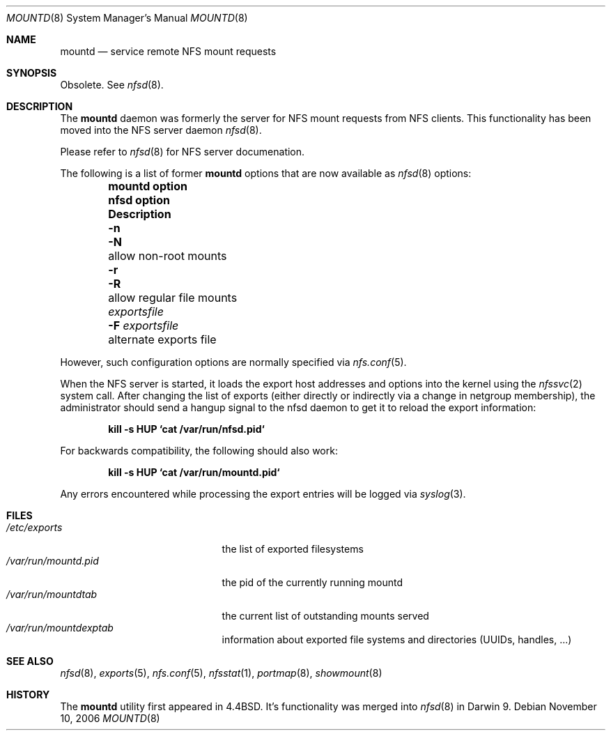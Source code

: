 .\"
.\" Copyright (c) 1999-2007 Apple Inc.  All rights reserved.
.\"
.\" @APPLE_LICENSE_HEADER_START@
.\" 
.\" This file contains Original Code and/or Modifications of Original Code
.\" as defined in and that are subject to the Apple Public Source License
.\" Version 2.0 (the 'License'). You may not use this file except in
.\" compliance with the License. Please obtain a copy of the License at
.\" http://www.opensource.apple.com/apsl/ and read it before using this
.\" file.
.\" 
.\" The Original Code and all software distributed under the License are
.\" distributed on an 'AS IS' basis, WITHOUT WARRANTY OF ANY KIND, EITHER
.\" EXPRESS OR IMPLIED, AND APPLE HEREBY DISCLAIMS ALL SUCH WARRANTIES,
.\" INCLUDING WITHOUT LIMITATION, ANY WARRANTIES OF MERCHANTABILITY,
.\" FITNESS FOR A PARTICULAR PURPOSE, QUIET ENJOYMENT OR NON-INFRINGEMENT.
.\" Please see the License for the specific language governing rights and
.\" limitations under the License.
.\" 
.\" @APPLE_LICENSE_HEADER_END@
.\"
.\" Copyright (c) 1989, 1991, 1993
.\"	The Regents of the University of California.  All rights reserved.
.\"
.\" Redistribution and use in source and binary forms, with or without
.\" modification, are permitted provided that the following conditions
.\" are met:
.\" 1. Redistributions of source code must retain the above copyright
.\"    notice, this list of conditions and the following disclaimer.
.\" 2. Redistributions in binary form must reproduce the above copyright
.\"    notice, this list of conditions and the following disclaimer in the
.\"    documentation and/or other materials provided with the distribution.
.\" 3. All advertising materials mentioning features or use of this software
.\"    must display the following acknowledgement:
.\"	This product includes software developed by the University of
.\"	California, Berkeley and its contributors.
.\" 4. Neither the name of the University nor the names of its contributors
.\"    may be used to endorse or promote products derived from this software
.\"    without specific prior written permission.
.\"
.\" THIS SOFTWARE IS PROVIDED BY THE REGENTS AND CONTRIBUTORS ``AS IS'' AND
.\" ANY EXPRESS OR IMPLIED WARRANTIES, INCLUDING, BUT NOT LIMITED TO, THE
.\" IMPLIED WARRANTIES OF MERCHANTABILITY AND FITNESS FOR A PARTICULAR PURPOSE
.\" ARE DISCLAIMED.  IN NO EVENT SHALL THE REGENTS OR CONTRIBUTORS BE LIABLE
.\" FOR ANY DIRECT, INDIRECT, INCIDENTAL, SPECIAL, EXEMPLARY, OR CONSEQUENTIAL
.\" DAMAGES (INCLUDING, BUT NOT LIMITED TO, PROCUREMENT OF SUBSTITUTE GOODS
.\" OR SERVICES; LOSS OF USE, DATA, OR PROFITS; OR BUSINESS INTERRUPTION)
.\" HOWEVER CAUSED AND ON ANY THEORY OF LIABILITY, WHETHER IN CONTRACT, STRICT
.\" LIABILITY, OR TORT (INCLUDING NEGLIGENCE OR OTHERWISE) ARISING IN ANY WAY
.\" OUT OF THE USE OF THIS SOFTWARE, EVEN IF ADVISED OF THE POSSIBILITY OF
.\" SUCH DAMAGE.
.\"
.\"     @(#)mountd.8	8.4 (Berkeley) 4/28/95
.\"
.Dd November 10, 2006
.Dt MOUNTD 8
.Os
.Sh NAME
.Nm mountd
.Nd service remote
.Tn NFS
mount requests
.Sh SYNOPSIS
Obsolete.  See
.Xr nfsd 8 .
.Sh DESCRIPTION
The
.Nm
daemon was formerly the server for
.Tn NFS
mount requests from NFS clients.
This functionality has been moved into the NFS server daemon
.Xr nfsd 8 .
.Pp
Please refer to
.Xr nfsd 8
for NFS server documenation.
.Pp
The following is a list of former
.Nm
options that are now available as
.Xr nfsd 8
options:
.Bl -column -offset indent ".Sy mountd option" ".Sy new nfsd option" ".Sy Description"
.It Sy mountd option Ta Sy nfsd option Ta Sy Description
.It Fl n Ta Fl N Ta allow non-root mounts
.It Fl r Ta Fl R Ta allow regular file mounts
.It Pa exportsfile Ta Fl F Pa exportsfile Ta alternate exports file
.El
.Pp
However, such configuration options are normally specified via
.Xr nfs.conf 5 .
.Pp
When the NFS server is started, it loads the export host addresses and
options into the kernel using the
.Xr nfssvc 2
system call.  After changing the list of exports (either directly or
indirectly via a change in netgroup membership), the administrator
should send a hangup signal to the nfsd daemon to get it to reload
the export information:
.Pp
.Dl "kill \-s HUP `cat /var/run/nfsd.pid`
.Pp
For backwards compatibility, the following should also work:
.Pp
.Dl "kill \-s HUP `cat /var/run/mountd.pid`
.Pp
Any errors encountered while processing the export entries will
be logged via
.Xr syslog 3 .
.Sh FILES
.Bl -tag -width /var/run/mountd.pid -compact
.It Pa /etc/exports
the list of exported filesystems
.It Pa /var/run/mountd.pid
the pid of the currently running mountd
.It Pa /var/run/mountdtab
the current list of outstanding mounts served
.It Pa /var/run/mountdexptab
information about exported file systems
and directories (UUIDs, handles, ...)
.El
.Sh SEE ALSO
.Xr nfsd 8 ,
.Xr exports 5 ,
.Xr nfs.conf 5 ,
.Xr nfsstat 1 ,
.Xr portmap 8 ,
.Xr showmount 8
.Sh HISTORY
The
.Nm mountd
utility first appeared in 4.4BSD.
It's functionality was merged into
.Xr nfsd 8
in Darwin 9.
